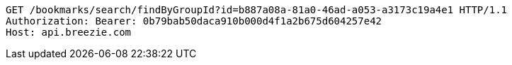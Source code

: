 [source,http,options="nowrap"]
----
GET /bookmarks/search/findByGroupId?id=b887a08a-81a0-46ad-a053-a3173c19a4e1 HTTP/1.1
Authorization: Bearer: 0b79bab50daca910b000d4f1a2b675d604257e42
Host: api.breezie.com

----